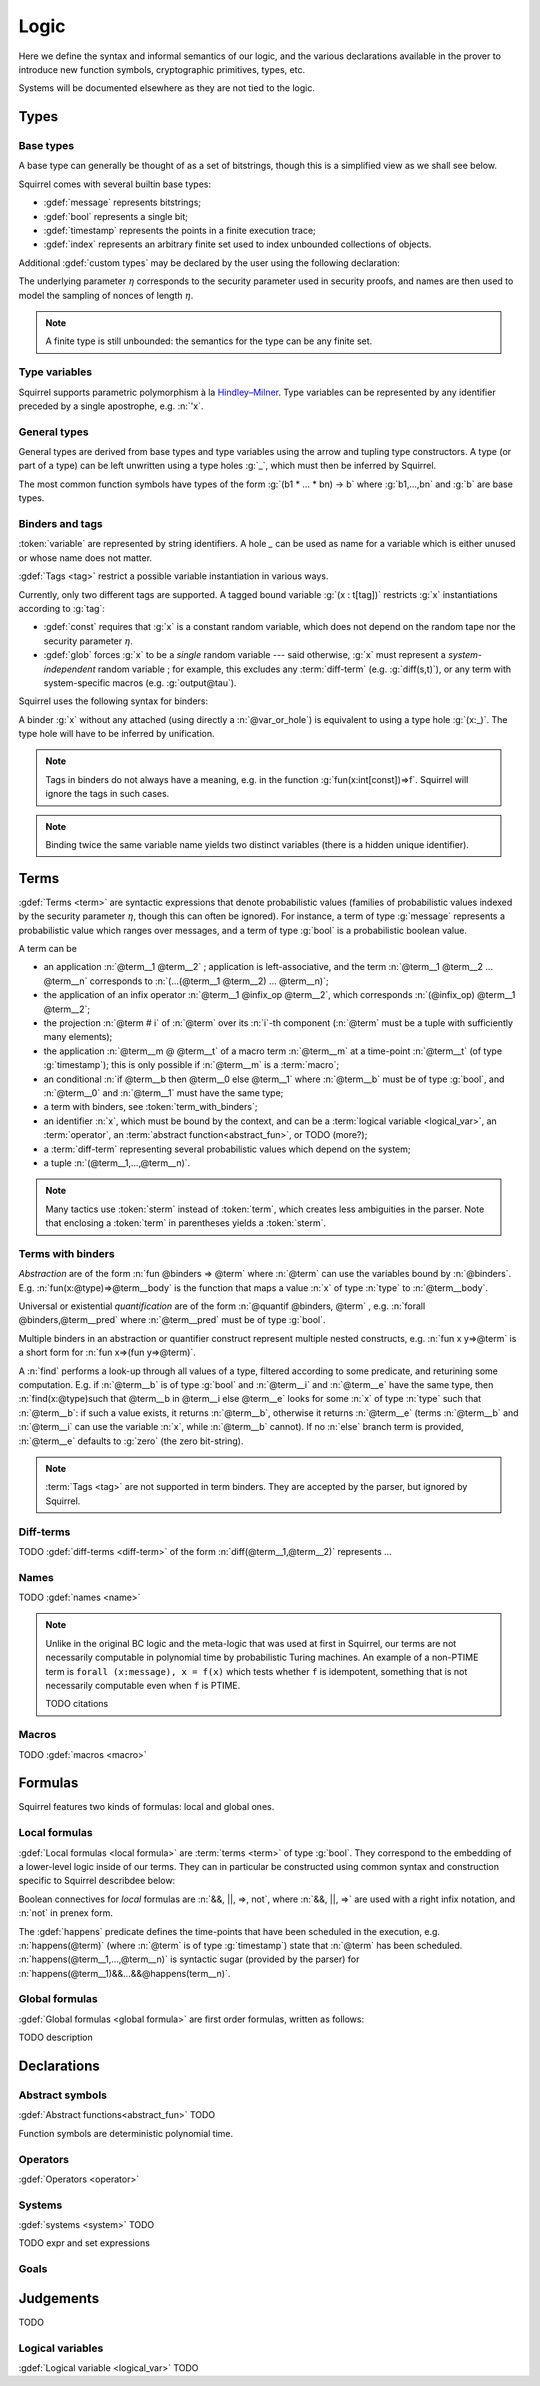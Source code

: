 .. _section-logic:

======
Logic
======

Here we define the syntax and informal semantics of our logic,
and the various declarations available in the prover to introduce
new function symbols, cryptographic primitives, types, etc.

Systems will be documented elsewhere as they are not tied to the
logic.

.. todo::
   Charlie: Despite the previous sentence, systems are marked as TODOS further down in this file. Do we want to remove the previous sentence, or indeed change a bit the structure?

Types
======

Base types
-----------

A base type can generally be thought of as a set of bitstrings,
though this is a simplified view as we shall see below.

.. prodn::
  base_type ::= bool | message | timestamp | index | @identifier

Squirrel comes with several builtin base types:

* :gdef:`message` represents bitstrings;
* :gdef:`bool` represents a single bit;
* :gdef:`timestamp` represents the points in a finite execution trace;
* :gdef:`index` represents an arbitrary finite set used to index
  unbounded collections of objects.

Additional :gdef:`custom types` may be declared by the user
using the following declaration:

.. decl:: type @identifier {? [ {+, @type_tag } ] }

  Declare a new type called :token:`identifier`.
  The values of that type are assumed to be convertible to bitstrings,
  hence the type is a subtype of :g:`message`. Tags can optionally
  be passed to indicate assumptions on the new type, which intuitively puts restriction on the underlying set of bitstrings.

  .. prodn::
    type_tag ::= large | well_founded | finite | fixed | name_fixed_length

  The meaning of tags is as follows:

  * a type is :gdef:`well-founded` when :g:`<` is well-founded
    on that type, for any :math:`\eta`;
  * a type is :gdef:`finite` if
    it has a finite cardinal for each :math:`\eta`;
  * a type is :gdef:`fixed` if it is the same for all :math:`\eta`;
  * a type is :gdef:`large` when it supports drawing any number of
    values, denoted by :term:`names <name>`, in such a way that two
    distinct names have a negligible chance of being equal;
  * a type with :gdef:`name_fixed_length` means that all names sampled
    in that type (for a given :math:`\eta`) have the same length;

The underlying parameter :math:`\eta` corresponds to the security parameter used in security proofs, and names are then used to model the sampling of nonces of length :math:`\eta`.

.. note:: A finite type is still unbounded:
          the semantics for the type can be any finite set.

    
Type variables
--------------

Squirrel supports parametric polymorphism à la `Hindley–Milner <https://en.wikipedia.org/wiki/Hindley%E2%80%93Milner_type_system>`_. 
Type variables can be represented by any identifier preceded by a
single apostrophe, e.g. :n:`'x`.

.. prodn::
  type_variable ::= '@identifier

General types
--------------

General types are derived from base types and type variables using the
arrow and tupling type constructors.  A type (or part of a type) can
be left unwritten using a type holes :g:`_`, which must then be
inferred by Squirrel.

.. prodn::
  type ::= _ | @type_variable | @base_type | @type -> @type | (@type * ... * @type)

The most common function symbols have types of the form :g:`(b1 * ... * bn) -> b` where :g:`b1,...,bn` and :g:`b` are base types.

.. example:: Hash function
	     
   A hash function may have type :g:`(message * message) -> message`: it takes a message to be hashedand a key, and the returned hash is also a message. Given that any hash value is often has a constant length, a specific type for the hash outputs could has been defined as a :g:`fixed` type.
  
Binders and tags
----------------

:token:`variable` are represented by string identifiers. 
A hole `_` can be used as name for a variable which is either unused
or whose name does not matter. 

.. prodn::
  variable ::= @identifier
  var_or_hole ::= @variable | _

:gdef:`Tags <tag>` restrict a possible variable instantiation in various ways.

.. prodn::
  tag ::= const | glob

Currently, only two different tags are supported. A tagged bound
variable :g:`(x : t[tag])` restricts :g:`x` instantiations according
to :g:`tag`:

- :gdef:`const` requires that :g:`x` is a constant random variable,
  which does not depend on the random tape nor the security parameter
  :math:`\eta`.
- :gdef:`glob` forces :g:`x` to be a *single* random variable --- said
  otherwise, :g:`x` must represent a *system-independent* random
  variable ; for example, this excludes any :term:`diff-term`
  (e.g. :g:`diff(s,t)`), or any term with system-specific macros
  (e.g. :g:`output@tau`).
 
Squirrel uses the following syntax for binders:

.. prodn::
  binder ::= @var_or_hole | ({+, {+, @var_or_hole } : @type {? [{+ @tag}]} }) 
  binders ::= {* @binder }

A binder :g:`x` without any attached (using directly a
:n:`@var_or_hole`) is equivalent to using a type hole :g:`(x:_)`.
The type hole will have to be inferred by unification.

.. note:: Tags in binders do not always have a meaning, e.g. in the
          function :g:`fun(x:int[const])=>f`. Squirrel will
          ignore the tags in such cases.

.. todo:: Charlie: the previous note uses an abstraction before it is defined, move this note down a bit? Or add a see later in the note? Specify why the binder does not have a meaning here would also be a plus. (I actually thought that tags in binders never have a meaning, which a later note actually says.

.. note:: Binding twice the same variable name yields two distinct
          variables (there is a hidden unique identifier).

Terms
=====

:gdef:`Terms <term>` are syntactic expressions that denote
probabilistic values (families of probabilistic values indexed
by the security parameter :math:`\eta`, though this can often be
ignored).
For instance, a term of type :g:`message` represents a
probabilistic value which ranges over messages, and a term of type
:g:`bool` is a probabilistic boolean value.

.. prodn::
  term ::= @term {+ @term } 
       | @term @infix_op @term 
       | @term # @natural
       | @term @ @term 
       | if @term then @term else @term 
       | @term_with_binders
       | @sterm
  sterm ::= _
        | @identifier
        | @diff_term
        | ( {+, @term} )

A term can be

- an application :n:`@term__1 @term__2` ; application is
  left-associative, and the term :n:`@term__1 @term__2 ... @term__n`
  corresponds to :n:`(...(@term__1 @term__2) ... @term__n)`;
- the application of an infix operator :n:`@term__1 @infix_op @term__2`, 
  which corresponds :n:`(@infix_op) @term__1 @term__2`;
- the projection :n:`@term # i` of :n:`@term` over its :n:`i`-th component
  (:n:`@term` must be a tuple with sufficiently many elements);
- the application :n:`@term__m @ @term__t` of a macro term
  :n:`@term__m` at a time-point :n:`@term__t` (of type :g:`timestamp`); this is only 
  possible if :n:`@term__m` is a :term:`macro`;
- an conditional :n:`if @term__b then @term__0 else @term__1` where
  :n:`@term__b` must be of type :g:`bool`, and :n:`@term__0` and
  :n:`@term__1` must have the same type;
- a term with binders, see :token:`term_with_binders`;
- an identifier :n:`x`, which must be bound by the context, and can be
  a :term:`logical variable <logical_var>`, an :term:`operator`, an
  :term:`abstract function<abstract_fun>`, or TODO (more?);
- a :term:`diff-term` representing several probabilistic values which depend
  on the system;
- a tuple :n:`(@term__1,...,@term__n)`.


.. note:: Many tactics use :token:`sterm` instead of :token:`term`,
           which creates less ambiguities in the parser.  Note that
           enclosing a :token:`term` in parentheses yields a
           :token:`sterm`.

Terms with binders
------------------

.. prodn:: 
   term_with_binders ::= fun @binders => @term
                    | @quantif @binders, @term
                    | find @binders such that @term in @term {? else @term }
  quantif ::= forall | exists

*Abstraction* are of the form :n:`fun @binders => @term` where
:n:`@term` can use the variables bound by :n:`@binders`.
E.g. :n:`fun(x:@type)=>@term__body` is the function that maps a value
:n:`x` of type :n:`type` to :n:`@term__body`.

Universal or existential *quantification* are of the form 
:n:`@quantif @binders, @term` , e.g. :n:`forall @binders,@term__pred` where
:n:`@term__pred` must be of type :g:`bool`.

Multiple binders in an abstraction or quantifier construct represent
multiple nested constructs, e.g. :n:`fun x y=>@term` is a short form
for :n:`fun x=>(fun y=>@term)`.

A :n:`find` performs a look-up through all values of a type, filtered
according to some predicate, and returining some computation. E.g. if
:n:`@term__b` is of type :g:`bool` and :n:`@term__i` and :n:`@term__e`
have the same type, then 
:n:`find(x:@type)such that @term__b in @term__i else @term__e` 
looks for some :n:`x` of type :n:`type` such that
:n:`@term__b`: if such a value exists, it returns :n:`@term__b`,
otherwise it returns :n:`@term__e` (terms :n:`@term__b` and
:n:`@term__i` can use the variable :n:`x`, while :n:`@term__b`
cannot). If no :n:`else` branch term is provided, :n:`@term__e`
defaults to :g:`zero` (the zero bit-string).

.. note:: :term:`Tags <tag>` are not supported in term binders. They are
          accepted by the parser, but ignored by Squirrel.



Diff-terms
----------

TODO :gdef:`diff-terms <diff-term>` of the form :n:`diff(@term__1,@term__2)` represents ...

.. prodn:: 
   diff_term ::= diff(@term, @term)

.. todo:: Charlie: Not sure we want to define diff operator and diff_term here (especially as we later define formulas over terms, not over diff-terms) This is linked to the question of where we want to define systems. I would propose to have a "pure" logic.html file with Types/Terms/Formulas/Judgments, and push somewhere else declarations systems, diff-terms and names.
   
Names
-----

TODO :gdef:`names <name>`

.. prodn::
   name_id ::= @identifier
   name ::= name @name_id : [(@index * ... * @index) ->] @type

.. note::
  Unlike in the original BC logic and the meta-logic that was used at first
  in Squirrel, our terms are not necessarily computable in polynomial time
  by probabilistic Turing machines.
  An example of a non-PTIME term is ``forall (x:message), x = f(x)``
  which tests whether ``f`` is idempotent, something that is not
  necessarily computable even when ``f`` is PTIME.

  TODO citations

Macros
------

TODO :gdef:`macros <macro>`

Formulas
========

Squirrel features two kinds of formulas: local and global ones.

Local formulas
--------------

:gdef:`Local formulas <local formula>` are :term:`terms <term>` of
type :g:`bool`. They correspond to the embedding of a lower-level logic inside of our terms. They can in particular be constructed using common
syntax and construction specific to Squirrel describdee below:

.. prodn::
  term += @term && @term | @term %|%| @term | @term => @term | not @term
    | happens({+, @term}) 

Boolean connectives for *local* formulas are :n:`&&, ||, =>, not`,
where :n:`&&, ||, =>` are used with a right infix notation, and
:n:`not` in prenex form.

The :gdef:`happens` predicate defines the time-points that have been
scheduled in the execution, e.g. :n:`happens(@term)` (where :n:`@term`
is of type :g:`timestamp`) state that :n:`@term` has been scheduled.
:n:`happens(@term__1,...,@term__n)` is syntactic sugar (provided by
the parser) for :n:`happens(@term__1)&&...&&@happens(term__n)`.

..
  I removed this production, which did not make sens with the current
  style of introducing term syntax.
  .. prodn::
    formula ::= @formula && @formula | @formula || @formula | @formula => @formula | not @formula
      | @quantif @binders, @formula
      | happens({+, @term}) | cond@@term | exec@@term
      | @term = @term | @term <= @term | @term < @term | @term >= @term | @term > @term

Global formulas
---------------

:gdef:`Global formulas <global formula>`
are first order formulas, written as follows:

.. prodn::
  global_formula ::= [@term] | equiv({*, @term})
    | @global_formula -> @global_formula
    | @global_formula /\ @global_formula | @global_formula \/ @global_formula
    | Forall @binders, @global_formula | Exists @binders, @global_formula

TODO description

.. _section-declarations:

Declarations
=============

Abstract symbols
----------------

:gdef:`Abstract functions<abstract_fun>` TODO

Function symbols are deterministic polynomial time.

Operators
---------

:gdef:`Operators <operator>`

Systems
-------

:gdef:`systems <system>` TODO

.. prodn::
  system_id ::= identifier | identifier / identifier
  system_expr ::= {| any | {+, @system_id} }

TODO expr and set expressions

Goals
-----

.. prodn::
  goal ::= local_goal
  local_goal ::= {? local } goal {? @system_expr } {| @identifier | _ } @parameters : @formula
  global_goal ::= global goal {? @system_expr } {| @identifier | _ } @parameters : @global_formula

.. example:: Unnamed local goal

  :g:`goal [myProtocol/left] _ : cond@A2 => input@A1 = ok.`

.. example:: Global goal expressing observational equivalence

  :g:`global goal [myProtocol] obs_equiv (t:timestamp) : happens(t) => equiv(frame@t).`

.. _section-judgements:

Judgements
==========

TODO

Logical variables
-----------------

:gdef:`Logical variable <logical_var>` TODO

